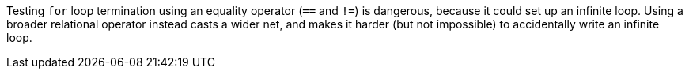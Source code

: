 Testing ``++for++`` loop termination using an equality operator (``++==++`` and ``++!=++``) is dangerous, because it could set up an infinite loop. Using a broader relational operator instead casts a wider net, and makes it harder (but not impossible) to accidentally write an infinite loop.
